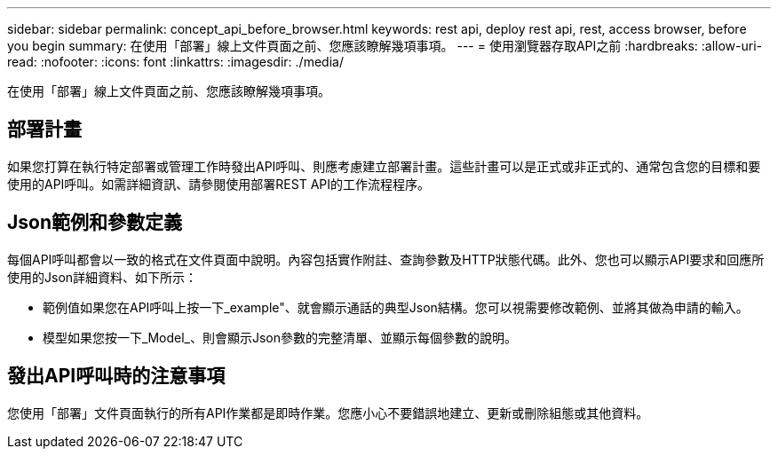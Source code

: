 ---
sidebar: sidebar 
permalink: concept_api_before_browser.html 
keywords: rest api, deploy rest api, rest, access browser, before you begin 
summary: 在使用「部署」線上文件頁面之前、您應該瞭解幾項事項。 
---
= 使用瀏覽器存取API之前
:hardbreaks:
:allow-uri-read: 
:nofooter: 
:icons: font
:linkattrs: 
:imagesdir: ./media/


[role="lead"]
在使用「部署」線上文件頁面之前、您應該瞭解幾項事項。



== 部署計畫

如果您打算在執行特定部署或管理工作時發出API呼叫、則應考慮建立部署計畫。這些計畫可以是正式或非正式的、通常包含您的目標和要使用的API呼叫。如需詳細資訊、請參閱使用部署REST API的工作流程程序。



== Json範例和參數定義

每個API呼叫都會以一致的格式在文件頁面中說明。內容包括實作附註、查詢參數及HTTP狀態代碼。此外、您也可以顯示API要求和回應所使用的Json詳細資料、如下所示：

* 範例值如果您在API呼叫上按一下_example"、就會顯示通話的典型Json結構。您可以視需要修改範例、並將其做為申請的輸入。
* 模型如果您按一下_Model_、則會顯示Json參數的完整清單、並顯示每個參數的說明。




== 發出API呼叫時的注意事項

您使用「部署」文件頁面執行的所有API作業都是即時作業。您應小心不要錯誤地建立、更新或刪除組態或其他資料。
